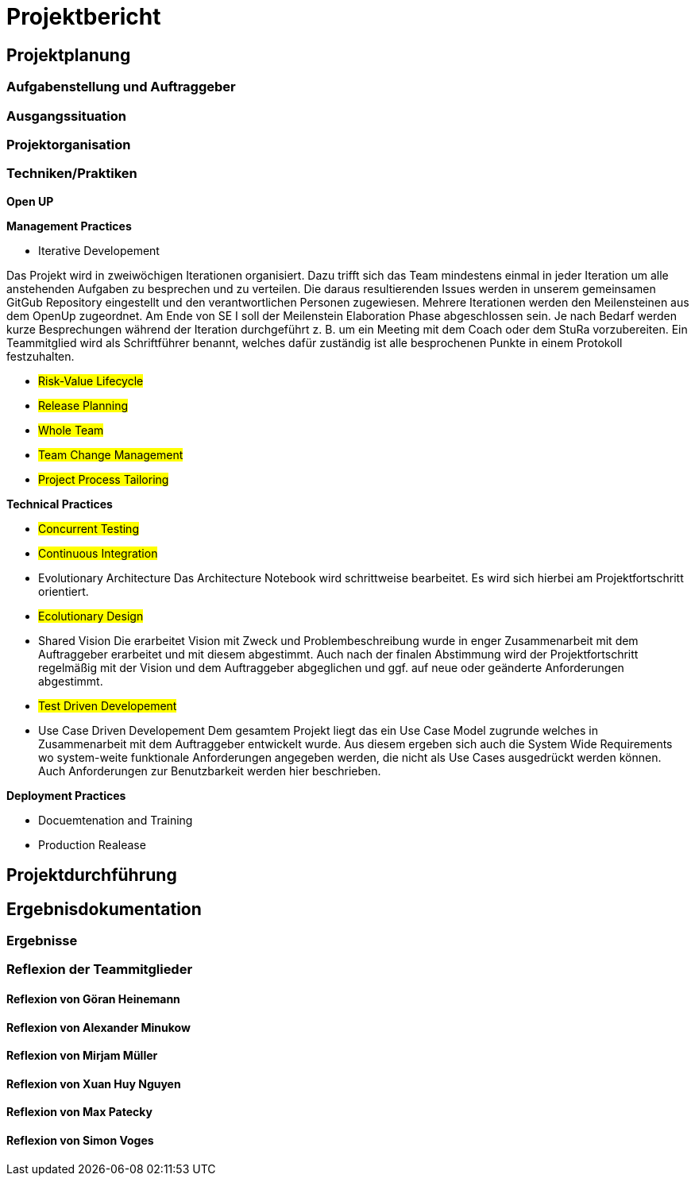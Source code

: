 = Projektbericht

== Projektplanung

=== Aufgabenstellung und Auftraggeber

=== Ausgangssituation

=== Projektorganisation
//d.h. Team, Rollen/Verantwortlichkeiten, Kommunikation im Team und zum Auftraggeber, eingesetzte Tools in der Projektarbeit, z.B. für Planung, Kommunikation, Dokumentation

=== Techniken/Praktiken
//Techniken/Praktiken: Welche wurden warum eingesetzt und wie genutzt? → „Way of Working“

*Open UP*

*Management Practices*

* Iterative Developement

Das Projekt wird in zweiwöchigen Iterationen organisiert. Dazu trifft sich das Team mindestens einmal in jeder Iteration um alle anstehenden Aufgaben zu besprechen und zu verteilen. Die daraus resultierenden Issues werden in unserem gemeinsamen GitGub Repository eingestellt und den verantwortlichen Personen zugewiesen. Mehrere Iterationen werden den Meilensteinen aus dem OpenUp zugeordnet. Am Ende von SE I soll der Meilenstein Elaboration Phase abgeschlossen sein. Je nach Bedarf werden kurze Besprechungen während der Iteration durchgeführt z. B. um ein Meeting mit dem Coach oder dem StuRa vorzubereiten. Ein Teammitglied wird als Schriftführer benannt, welches dafür zuständig ist alle besprochenen Punkte in einem Protokoll festzuhalten.


* #Risk-Value Lifecycle#
* #Release Planning#
* #Whole Team#
* #Team Change Management#
* #Project Process Tailoring#

*Technical Practices*

* #Concurrent Testing#
* #Continuous Integration#

* Evolutionary Architecture
Das Architecture Notebook wird schrittweise bearbeitet. Es wird sich hierbei am Projektfortschritt orientiert.

* #Ecolutionary Design#

* Shared Vision
Die erarbeitet Vision mit Zweck und Problembeschreibung wurde in enger Zusammenarbeit mit dem Auftraggeber erarbeitet und mit diesem abgestimmt. Auch nach der finalen Abstimmung wird der Projektfortschritt regelmäßig mit der Vision und dem Auftraggeber abgeglichen und ggf. auf neue oder geänderte Anforderungen abgestimmt. 

* #Test Driven Developement#

* Use Case Driven Developement
Dem gesamtem Projekt liegt das ein Use Case Model zugrunde welches in Zusammenarbeit mit dem Auftraggeber entwickelt wurde. Aus diesem ergeben sich auch die System Wide Requirements wo system-weite funktionale Anforderungen angegeben werden, die nicht als Use Cases ausgedrückt werden können. Auch Anforderungen zur Benutzbarkeit werden hier beschrieben.


*Deployment Practices*

* Docuemtenation and Training
* Production Realease

== Projektdurchführung
// Kurze Beschreibung der Ziele, Aktivitäten und Ergebnisse in den OpenUP-Projektphasen / Iterationen, dabei Berücksichtigung des Zusammenspiels zwischen den einzelnen Rollen sowie Risiken


== Ergebnisdokumentation

=== Ergebnisse

=== Reflexion der Teammitglieder

==== Reflexion von Göran Heinemann
==== Reflexion von Alexander Minukow
==== Reflexion von Mirjam Müller
==== Reflexion von Xuan Huy Nguyen
==== Reflexion von Max Patecky
==== Reflexion von Simon Voges
